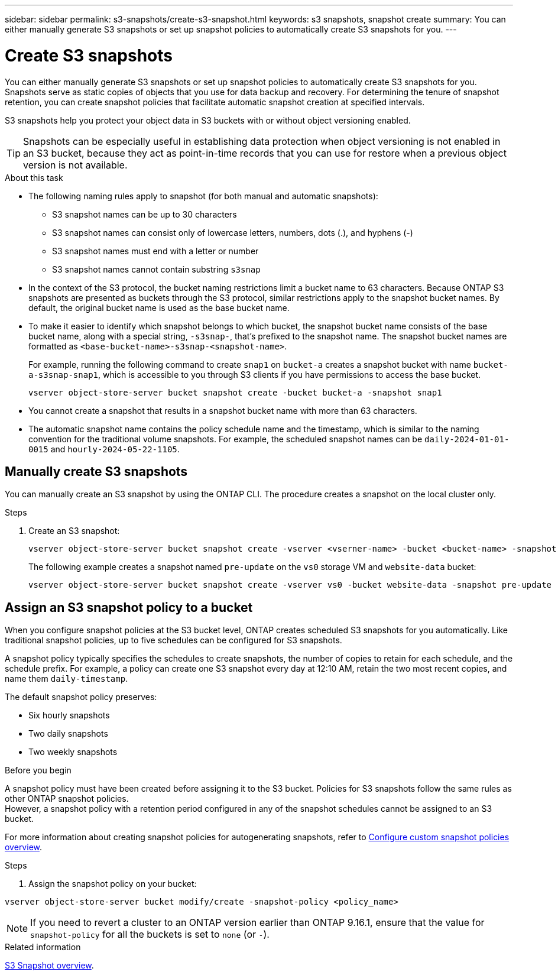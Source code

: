---
sidebar: sidebar
permalink: s3-snapshots/create-s3-snapshot.html
keywords: s3 snapshots, snapshot create
summary: You can either manually generate S3 snapshots or set up snapshot policies to automatically create S3 snapshots for you. 
---

= Create S3 snapshots
:toclevels: 1
:hardbreaks:
:nofooter:
:icons: font
:linkattrs:
:imagesdir: ../media/

[.lead]
You can either manually generate S3 snapshots or set up snapshot policies to automatically create S3 snapshots for you. Snapshots serve as static copies of objects that you use for data backup and recovery. For determining the tenure of snapshot retention, you can create snapshot policies that facilitate automatic snapshot creation at specified intervals.

S3 snapshots help you protect your object data in S3 buckets with or without object versioning enabled. 

[TIP]
Snapshots can be especially useful in establishing data protection when object versioning is not enabled in an S3 bucket, because they act as point-in-time records that you can use for restore when a previous object version is not available.

.About this task
* The following naming rules apply to snapshot (for both manual and automatic snapshots):

** S3 snapshot names can be up to 30 characters
** S3 snapshot names can consist only of lowercase letters, numbers, dots (.), and hyphens (-)
** S3 snapshot names must end with a letter or number
** S3 snapshot names cannot contain substring `s3snap`
* In the context of the S3 protocol, the bucket naming restrictions limit a bucket name to 63 characters. Because ONTAP S3 snapshots are presented as buckets through the S3 protocol, similar restrictions apply to the snapshot bucket names. By default, the original bucket name is used as the base bucket name.
* To make it easier to identify which snapshot belongs to which bucket, the snapshot bucket name consists of the base bucket name, along with a special string, `-s3snap-`, that's prefixed to the snapshot name. The snapshot bucket names are formatted as `<base-bucket-name>-s3snap-<snapshot-name>`.
+
For example, running the following command to create `snap1` on `bucket-a` creates a snapshot bucket with name `bucket-a-s3snap-snap1`, which is accessible to you through S3 clients if you have permissions to access the base bucket.
+
----
vserver object-store-server bucket snapshot create -bucket bucket-a -snapshot snap1
----
* You cannot create a snapshot that results in a snapshot bucket name with more than 63 characters.
* The automatic snapshot name contains the policy schedule name and the timestamp, which is similar to the naming convention for the traditional volume snapshots. For example, the scheduled snapshot names can be `daily-2024-01-01-0015` and `hourly-2024-05-22-1105`.


== Manually create S3 snapshots
You can manually create an S3 snapshot by using the ONTAP CLI. The procedure creates a snapshot on the local cluster only.

.Steps
. Create an S3 snapshot:
+
----
vserver object-store-server bucket snapshot create -vserver <vserner-name> -bucket <bucket-name> -snapshot <snapshot-name>
----
+
The following example creates a snapshot named `pre-update` on the `vs0` storage VM and `website-data` bucket:
+
----
vserver object-store-server bucket snapshot create -vserver vs0 -bucket website-data -snapshot pre-update
----

== Assign an S3 snapshot policy to a bucket
When you configure snapshot policies at the S3 bucket level, ONTAP creates scheduled S3 snapshots for you automatically. Like traditional snapshot policies, up to five schedules can be configured for S3 snapshots.

A snapshot policy typically specifies the schedules to create snapshots, the number of copies to retain for each schedule, and the schedule prefix. For example, a policy can create one S3 snapshot every day at 12:10 AM, retain the two most recent copies, and name them `daily-timestamp`.

The default snapshot policy preserves: 

* Six hourly snapshots
* Two daily snapshots
* Two weekly snapshots

.Before you begin
A snapshot policy must have been created before assigning it to the S3 bucket. Policies for S3 snapshots follow the same rules as other ONTAP snapshot policies. 
However, a snapshot policy with a retention period configured in any of the snapshot schedules cannot be assigned to an S3 bucket. 

For more information about creating snapshot policies for autogenerating snapshots, refer to link:../data-protection/configure-custom-snapshot-policies-concept.html[Configure custom snapshot policies overview^].

.Steps

. Assign the snapshot policy on your bucket:

----
vserver object-store-server bucket modify/create -snapshot-policy <policy_name>
----

[NOTE]
If you need to revert a cluster to an ONTAP version earlier than ONTAP 9.16.1, ensure that the value for `snapshot-policy` for all the buckets is set to `none` (or `-`).


.Related information

link:../s3-snapshot-overview.html[S3 Snapshot overview].

